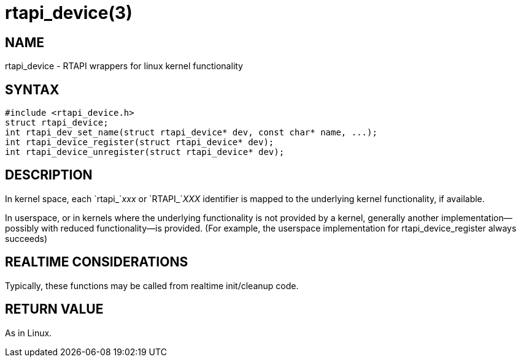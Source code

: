 = rtapi_device(3)

== NAME

rtapi_device - RTAPI wrappers for linux kernel functionality

== SYNTAX

[source,c]
----
#include <rtapi_device.h>
struct rtapi_device;
int rtapi_dev_set_name(struct rtapi_device* dev, const char* name, ...);
int rtapi_device_register(struct rtapi_device* dev);
int rtapi_device_unregister(struct rtapi_device* dev);
----

== DESCRIPTION

In kernel space, each `rtapi_`__xxx__ or `RTAPI_`__XXX__ identifier is mapped to the
underlying kernel functionality, if available.

In userspace, or in kernels where the underlying functionality is not provided by a kernel,
generally another implementation--possibly with reduced functionality--is provided.
(For example, the userspace implementation for rtapi_device_register always succeeds)

== REALTIME CONSIDERATIONS

Typically, these functions may be called from realtime init/cleanup code.

== RETURN VALUE

As in Linux.
